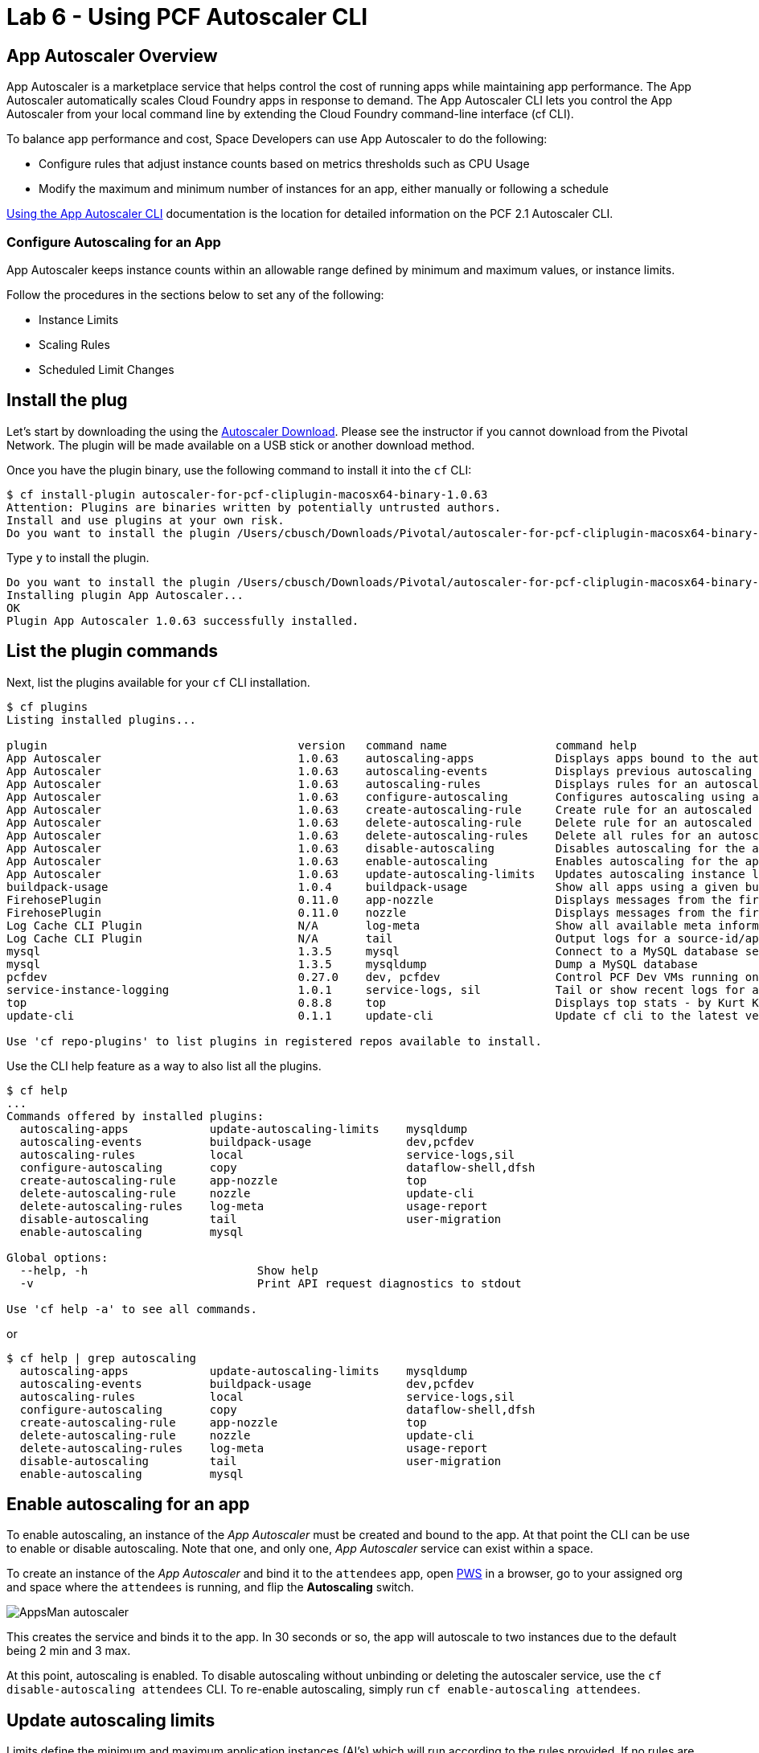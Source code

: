 = Lab 6 - Using PCF Autoscaler CLI

== App Autoscaler Overview
App Autoscaler is a marketplace service that helps control the cost of running apps while maintaining app performance.
The App Autoscaler automatically scales Cloud Foundry apps in response to demand. The App Autoscaler CLI lets you control the App Autoscaler from your local command line by extending the Cloud Foundry command-line interface (cf CLI).

To balance app performance and cost, Space Developers can use App Autoscaler to do the following:

* Configure rules that adjust instance counts based on metrics thresholds such as CPU Usage
* Modify the maximum and minimum number of instances for an app, either manually or following a schedule

link:https://docs.pivotal.io/pivotalcf/2-1/appsman-services/autoscaler/using-autoscaler-cli.html[Using the App Autoscaler CLI] documentation is the location for detailed information on the PCF 2.1 Autoscaler CLI.

=== Configure Autoscaling for an App
App Autoscaler keeps instance counts within an allowable range defined by minimum and maximum values, or instance limits.

Follow the procedures in the sections below to set any of the following:

* Instance Limits
* Scaling Rules
* Scheduled Limit Changes

== Install the plug

Let's start by downloading the using the link:https://network.pivotal.io/products/pcf-app-autoscaler[Autoscaler Download]. Please see the instructor if you cannot download from the Pivotal Network. The plugin will be made available on a USB stick or another download method.

Once you have the plugin binary, use the following command to install it into the `cf` CLI:

----
$ cf install-plugin autoscaler-for-pcf-cliplugin-macosx64-binary-1.0.63
Attention: Plugins are binaries written by potentially untrusted authors.
Install and use plugins at your own risk.
Do you want to install the plugin /Users/cbusch/Downloads/Pivotal/autoscaler-for-pcf-cliplugin-macosx64-binary-1.0.63? [yN]:
----

Type `y` to install the plugin.

----
Do you want to install the plugin /Users/cbusch/Downloads/Pivotal/autoscaler-for-pcf-cliplugin-macosx64-binary-1.0.63? [yN]: y
Installing plugin App Autoscaler...
OK
Plugin App Autoscaler 1.0.63 successfully installed.
----

== List the plugin commands

Next, list the plugins available for your `cf` CLI installation.

----
$ cf plugins
Listing installed plugins...

plugin                                     version   command name                command help
App Autoscaler                             1.0.63    autoscaling-apps            Displays apps bound to the autoscaler
App Autoscaler                             1.0.63    autoscaling-events          Displays previous autoscaling events for the app
App Autoscaler                             1.0.63    autoscaling-rules           Displays rules for an autoscaled app
App Autoscaler                             1.0.63    configure-autoscaling       Configures autoscaling using a manifest file
App Autoscaler                             1.0.63    create-autoscaling-rule     Create rule for an autoscaled app
App Autoscaler                             1.0.63    delete-autoscaling-rule     Delete rule for an autoscaled app
App Autoscaler                             1.0.63    delete-autoscaling-rules    Delete all rules for an autoscaled app
App Autoscaler                             1.0.63    disable-autoscaling         Disables autoscaling for the app
App Autoscaler                             1.0.63    enable-autoscaling          Enables autoscaling for the app
App Autoscaler                             1.0.63    update-autoscaling-limits   Updates autoscaling instance limits for the app
buildpack-usage                            1.0.4     buildpack-usage             Show all apps using a given buildpack
FirehosePlugin                             0.11.0    app-nozzle                  Displays messages from the firehose for a given app
FirehosePlugin                             0.11.0    nozzle                      Displays messages from the firehose
Log Cache CLI Plugin                       N/A       log-meta                    Show all available meta information
Log Cache CLI Plugin                       N/A       tail                        Output logs for a source-id/app
mysql                                      1.3.5     mysql                       Connect to a MySQL database service
mysql                                      1.3.5     mysqldump                   Dump a MySQL database
pcfdev                                     0.27.0    dev, pcfdev                 Control PCF Dev VMs running on your workstation
service-instance-logging                   1.0.1     service-logs, sil           Tail or show recent logs for a service instance
top                                        0.8.8     top                         Displays top stats - by Kurt Kellner
update-cli                                 0.1.1     update-cli                  Update cf cli to the latest version

Use 'cf repo-plugins' to list plugins in registered repos available to install.
----

Use the CLI help feature as a way to also list all the plugins.

----
$ cf help
...
Commands offered by installed plugins:
  autoscaling-apps            update-autoscaling-limits    mysqldump
  autoscaling-events          buildpack-usage              dev,pcfdev
  autoscaling-rules           local                        service-logs,sil
  configure-autoscaling       copy                         dataflow-shell,dfsh
  create-autoscaling-rule     app-nozzle                   top
  delete-autoscaling-rule     nozzle                       update-cli
  delete-autoscaling-rules    log-meta                     usage-report
  disable-autoscaling         tail                         user-migration
  enable-autoscaling          mysql

Global options:
  --help, -h                         Show help
  -v                                 Print API request diagnostics to stdout

Use 'cf help -a' to see all commands.
----

or

----
$ cf help | grep autoscaling
  autoscaling-apps            update-autoscaling-limits    mysqldump
  autoscaling-events          buildpack-usage              dev,pcfdev
  autoscaling-rules           local                        service-logs,sil
  configure-autoscaling       copy                         dataflow-shell,dfsh
  create-autoscaling-rule     app-nozzle                   top
  delete-autoscaling-rule     nozzle                       update-cli
  delete-autoscaling-rules    log-meta                     usage-report
  disable-autoscaling         tail                         user-migration
  enable-autoscaling          mysql
----

== Enable autoscaling for an app

To enable autoscaling, an instance of the _App Autoscaler_ must be created and bound to the app. At that point the CLI can be use to enable or disable autoscaling. Note that one, and only one, _App Autoscaler_ service can exist within a space.

To create an instance of the _App Autoscaler_ and bind it to the `attendees` app, open link:https://run.pivotal.io[PWS] in a browser, go to your assigned org and space where the `attendees` is running, and flip the *Autoscaling* switch.

image::/../../common/images/AppsMan-autoscaler.png[]

This creates the service and binds it to the app. In 30 seconds or so, the app will autoscale to two instances due to the default being 2 min and 3 max.

At this point, autoscaling is enabled. To disable autoscaling without unbinding or deleting the autoscaler service, use the `cf disable-autoscaling attendees` CLI. To re-enable autoscaling, simply run `cf enable-autoscaling attendees`.

== Update autoscaling limits

Limits define the minimum and maximum application instances (AI's) which will run according to the rules provided. If no rules are provided, then the minimum number of AI's will be achieved.

Pivotal Cloud Foundry (PCF) users with the _Space Developer_ role can set up and configure the _App Autoscaler_ service in the _Apps Manager UI_ or the `cf` CLI to automatically scale apps based on link:https://docs.pivotal.io/pivotalcf/2-1/appsman-services/autoscaler/using-autoscaler.html#metric[rules]. 

*NOTE*: Space Managers, Space Auditors, and all Org roles do not have permission to use _App Autoscaler_.

Use the following `cf` CLI _Auto Scaling_ command to change the minimum and maximum settings.

----
$ cf update-autoscaling-limits attendees 1 8
Updated autoscaling instance limits for app attendees for org workshop / space instructor as cbusch@pivotal.io
OK
----

== Create autoscaling rules

To keep your apps available without wasting resources, _App Autoscaler_ increments or decrements instance counts based on how current metrics compare with configurable High and Low thresholds.

**How App Autoscaler Determines When to Scale**

App Autoscaler scales apps as follows:

* Increment by one instance when any metric exceeds the High threshold specified
* Decrement by one instance only when all metrics fall below the Low threshold specified

The following command creates an `http_throughput` rule which watches the "Total HTTP Requests" per second (divided by total app instances).

----
$ cf create-autoscaling-rule attendees http_throughput 24 25
----

This rule looks for the average CPU percentage for all instances of the app.

----
$ cf create-autoscaling-rule attendees cpu 89 90
----

== Using an autoscaling manifest

A manifest YAML file can be created to capture auto scaling limits and rules to make it easy to apply in CI/CD pipelines during normal deployments.

Examples `autoscaler_manifest.yml`:

----
instance_limits:
  min: 1
  max: 8
rules:
  - rule_type: "http_latency"
    rule_sub_type: "avg_95th"
    threshold:
      min: 199
      max: 200
scheduled_limit_changes:
  - recurrence: 10
    executes_at: "2018-04-03T15:10:55Z"
    instance_limits:
      min: 10
      max: 20
----

Applying limits and rules with a manifest file:

----
$ cf configure-autoscaling attendees autoscaler_manifest.yml
----

== Viewing the rules
At any time, you can use the following command to see what auto scaling rules have been applied to an application.

----
$ cf autoscaling-rules attendees
----

== Deleting rules
Using the output of the `cf autoscaling-rule <app>` viewing, copy the _Rule Guid_ to use in the delete a rule, as demonstrated below:

----
$ cf delete-autoscaling-rule attendees <RULE GUID>
----

View the app rules to verify that the rule has been deleted.

----
$ cf autoscaling-rules attendees
----

== Autoscaling events
App Autoscaler logs all autoscaling events including scaling decisions and binding auto-disable events.

To view all autoscaling events in the past 24 hours, click the view more icon in the Event History section of the App Autoscaler UI.

----
$ cf autoscaling-events attendees
----

Creat new rules to make events fire, such as:

----
$ cf create-autoscaling-rule attendees http_throughput 10 20
----

Show the events occuring. 

*Note* that the _App Autoscaler_ is set for the entire PCF installation and usually is configured to occur every 30 seconds, or so, but could be as much as 3 minutes.

----
$ cf autoscaling-events attendees
----

== Stop autoscaling for an app
To disable autoscaling for an app, use the following command. This does not delete the _App Autoscaler_ service instance or unbind the service from your app. It simply disables its use. At any time the `cf enable-autoscaling <app>` can be used to re-enable auto scaling.

----
$ cf disable-autoscaling attendees
----

Please see the link:https://docs.pivotal.io/pivotalcf/2-1/appsman-services/autoscaler/using-autoscaler-cli.html[Using the App Autoscaler CLI] documentation for more information on autoscaling your applications.


link:/README.md#course-materials[Course Materials home]
